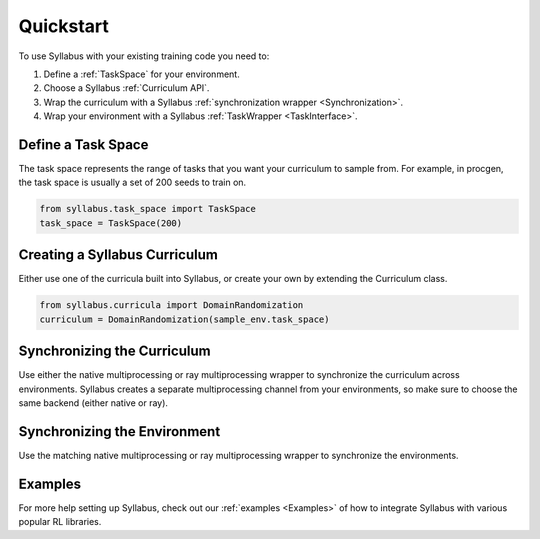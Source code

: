 Quickstart
==========

To use Syllabus with your existing training code you need to:

1. Define a :ref:`TaskSpace` for your environment.

2. Choose a Syllabus :ref:`Curriculum API`.

3. Wrap the curriculum with a Syllabus :ref:`synchronization wrapper <Synchronization>`.

4. Wrap your environment with a Syllabus :ref:`TaskWrapper <TaskInterface>`.

^^^^^^^^^^^^^^^^^^^
Define a Task Space
^^^^^^^^^^^^^^^^^^^
The task space represents the range of tasks that you want your curriculum to sample from.
For example, in procgen, the task space is usually a set of 200 seeds to train on.

.. code-block:: python

    from syllabus.task_space import TaskSpace 
    task_space = TaskSpace(200)

^^^^^^^^^^^^^^^^^^^^^^^^^^^^^^^^
Creating a Syllabus Curriculum
^^^^^^^^^^^^^^^^^^^^^^^^^^^^^^^^
Either use one of the curricula built into Syllabus, or create your own by extending the Curriculum class.

.. code-block:: python

    from syllabus.curricula import DomainRandomization 
    curriculum = DomainRandomization(sample_env.task_space)

^^^^^^^^^^^^^^^^^^^^^^^^^^^^^^
Synchronizing the Curriculum
^^^^^^^^^^^^^^^^^^^^^^^^^^^^^^
Use either the native multiprocessing or ray multiprocessing wrapper to synchronize the curriculum across environments.
Syllabus creates a separate multiprocessing channel from your environments, so make sure to choose the same backend (either native or ray).

.. tabs::

   .. tab:: Native Python Multiprocessing

        .. code-block:: python

            from syllabus.core import make_multiprocessing_curriculum
            curriculum, task_queue, update_queue = make_multiprocessing_curriculum(curriculum)
   .. tab:: Ray Multiprocessing

        .. code-block:: python

            from syllabus.core import make_ray_curriculum
            curriculum = make_ray_curriculum(curriculum)

^^^^^^^^^^^^^^^^^^^^^^^^^^^^^^^
Synchronizing the Environment
^^^^^^^^^^^^^^^^^^^^^^^^^^^^^^^
Use the matching native multiprocessing or ray multiprocessing wrapper to synchronize the environments.

.. tabs::

   .. tab:: Native Python Multiprocessing

        .. code-block:: python

            from syllabus.core import MultiProcessingSyncWrapper
            env = MultiProcessingSyncWrapper(env, task_queue, update_queue)

   .. tab:: Ray Multiprocessing

        .. code-block:: python

            from syllabus.core import RaySyncWrapper
            env = RaySyncWrapper(env)

^^^^^^^^
Examples
^^^^^^^^

For more help setting up Syllabus, check out our :ref:`examples <Examples>`  of how to integrate Syllabus with various popular RL libraries. 